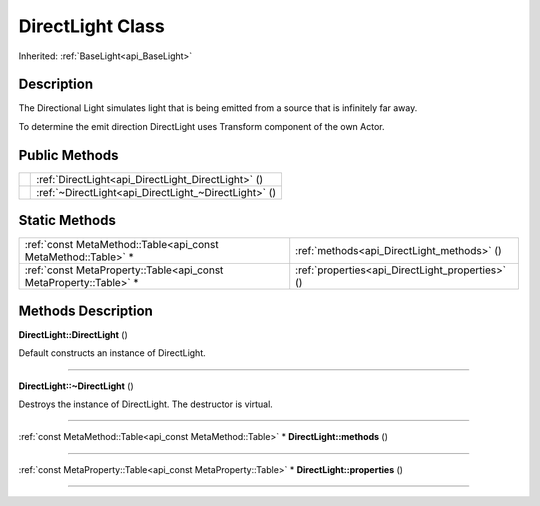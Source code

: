 .. _api_DirectLight:
DirectLight Class
================

Inherited: :ref:`BaseLight<api_BaseLight>`

.. _api_DirectLight_description:
Description
-----------

The Directional Light simulates light that is being emitted from a source that is infinitely far away.

To determine the emit direction DirectLight uses Transform component of the own Actor.



.. _api_DirectLight_public:
Public Methods
--------------

+--+------------------------------------------------------+
|  | :ref:`DirectLight<api_DirectLight_DirectLight>` ()   |
+--+------------------------------------------------------+
|  | :ref:`~DirectLight<api_DirectLight_~DirectLight>` () |
+--+------------------------------------------------------+



.. _api_DirectLight_static:
Static Methods
--------------

+-------------------------------------------------------------------+--------------------------------------------------+
|     :ref:`const MetaMethod::Table<api_const MetaMethod::Table>` * | :ref:`methods<api_DirectLight_methods>` ()       |
+-------------------------------------------------------------------+--------------------------------------------------+
| :ref:`const MetaProperty::Table<api_const MetaProperty::Table>` * | :ref:`properties<api_DirectLight_properties>` () |
+-------------------------------------------------------------------+--------------------------------------------------+

.. _api_DirectLight_methods:
Methods Description
-------------------

.. _api_DirectLight_DirectLight:

**DirectLight::DirectLight** ()

Default constructs an instance of DirectLight.

----

.. _api_DirectLight_~DirectLight:

**DirectLight::~DirectLight** ()

Destroys the instance of DirectLight. The destructor is virtual.

----

.. _api_DirectLight_methods:

:ref:`const MetaMethod::Table<api_const MetaMethod::Table>` * **DirectLight::methods** ()

----

.. _api_DirectLight_properties:

:ref:`const MetaProperty::Table<api_const MetaProperty::Table>` * **DirectLight::properties** ()

----


